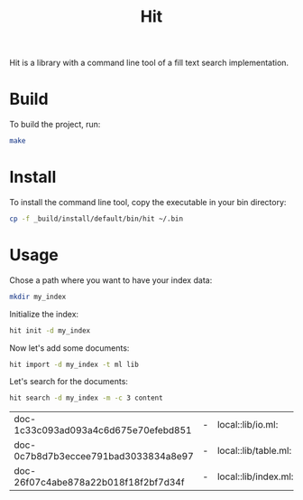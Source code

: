 #+TITLE: Hit

Hit is a library with a command line tool of a fill text search implementation.

* Build

To build the project, run:

#+begin_src bash
  make
#+end_src

#+RESULTS:
| dune | test  |
| dune | build |

* Install

To install the command line tool, copy the executable in your bin directory:

#+begin_src bash
  cp -f _build/install/default/bin/hit ~/.bin
#+end_src

#+RESULTS:

* Usage

Chose a path where you want to have your index data:

#+begin_src bash
  mkdir my_index
#+end_src

#+RESULTS:

Initialize the index:

#+begin_src bash
  hit init -d my_index
#+end_src

#+RESULTS:

Now let's add some documents:

#+begin_src bash
  hit import -d my_index -t ml lib 
#+end_src

#+RESULTS:

Let's search for the documents:

#+begin_src bash :exports both
  hit search -d my_index -m -c 3 content
#+end_src

#+RESULTS:
| doc-1c33c093ad093a4c6d675e70efebd851 | - | local::lib/io.ml:    | open | Table       | let | read | ...       | Document.content                  | d) | [32m[1mcontent[0m_file | end                       | let | c         | ... | w_symlinks:true | f))  |     |      |     |    |     |     |
| doc-0c7b8d7b3eccee791bad3033834a8e97 | - | local::lib/table.ml: | open | Sexplib.Std | mod | ...  | let       | content                           | d  | =                            | d.[32m[1mcontent[0m | let | meta      | d   | =               | d.me | ... | Some | v1) | tt | tt' | end |
| doc-26f07c4abe878a22b018f18f2bf7d34f | - | local::lib/index.ml: | open | Sexplib.Std | ope | ...  | en_length | (Document.[32m[1mcontent[0m | d) | in                           | Logs.info                 | ... | Storage.t | end |                 |      |     |      |     |    |     |     |
